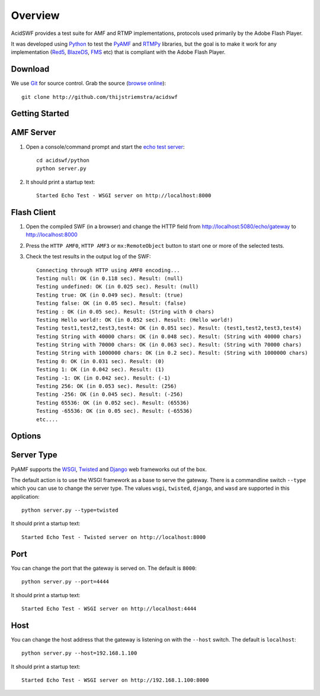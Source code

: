 Overview
========

AcidSWF provides a test suite for AMF and RTMP implementations, protocols used
primarily by the Adobe Flash Player.

It was developed using Python_ to test the PyAMF_ and RTMPy_ libraries, but the goal
is to make it work for any implementation (Red5_, BlazeDS_, FMS_ etc) that is
compliant with the Adobe Flash Player.


Download
--------

We use Git_ for source control. Grab the source (`browse online`_)::

    git clone http://github.com/thijstriemstra/acidswf


Getting Started
---------------

AMF Server
----------
 
1. Open a console/command prompt and start the `echo test server`_::

    cd acidswf/python
    python server.py

2. It should print a startup text::

    Started Echo Test - WSGI server on http://localhost:8000


Flash Client
------------

1. Open the compiled SWF (in a browser) and change the HTTP field from http://localhost:5080/echo/gateway to http://localhost:8000
2. Press the ``HTTP AMF0``, ``HTTP AMF3`` or ``mx:RemoteObject`` button to start one or more of the selected tests. 
3. Check the test results in the output log of the SWF::

    Connecting through HTTP using AMF0 encoding...
    Testing null: OK (in 0.118 sec). Result: (null)
    Testing undefined: OK (in 0.025 sec). Result: (null)
    Testing true: OK (in 0.049 sec). Result: (true)
    Testing false: OK (in 0.05 sec). Result: (false)
    Testing : OK (in 0.05 sec). Result: (String with 0 chars)
    Testing Hello world!: OK (in 0.052 sec). Result: (Hello world!)
    Testing test1,test2,test3,test4: OK (in 0.051 sec). Result: (test1,test2,test3,test4)
    Testing String with 40000 chars: OK (in 0.048 sec). Result: (String with 40000 chars)
    Testing String with 70000 chars: OK (in 0.063 sec). Result: (String with 70000 chars)
    Testing String with 1000000 chars: OK (in 0.2 sec). Result: (String with 1000000 chars)
    Testing 0: OK (in 0.031 sec). Result: (0)
    Testing 1: OK (in 0.042 sec). Result: (1)
    Testing -1: OK (in 0.042 sec). Result: (-1)
    Testing 256: OK (in 0.053 sec). Result: (256)
    Testing -256: OK (in 0.045 sec). Result: (-256)
    Testing 65536: OK (in 0.052 sec). Result: (65536)
    Testing -65536: OK (in 0.05 sec). Result: (-65536)
    etc....


Options
-------

Server Type
-----------

PyAMF supports the WSGI_, Twisted_ and Django_ web frameworks out of the box.

The default action is to use the WSGI framework as a base to serve the gateway. There is a commandline switch ``--type`` which you can use to change the server type.
The values ``wsgi``, ``twisted``, ``django``, and ``wasd`` are supported in this application::

    python server.py --type=twisted


It should print a startup text::

    Started Echo Test - Twisted server on http://localhost:8000


Port
----
You can change the port that the gateway is served on. The default is ``8000``::

    python server.py --port=4444


It should print a startup text::

    Started Echo Test - WSGI server on http://localhost:4444

Host
----

You can change the host address that the gateway is listening on with the ``--host`` switch. The default is ``localhost``::

    python server.py --host=192.168.1.100


It should print a startup text::

    Started Echo Test - WSGI server on http://192.168.1.100:8000


.. _PyAMF:    http://pyamf.org
.. _RTMPy:    http://rtmpy.org
.. _Red5:     http://red5.org
.. _BlazeDS:  
.. _FMS:      
.. _Python:         http://python.org
.. _Git:      http://git-scm.com
.. _browse online:  http://github.com/thijstriemstra/acidswf
.. _echo test server: http://github.com/thijstriemstra/acidswf/blob/master/python/server.py
.. _WSGI:	    http://wsgi.org
.. _Twisted:        http://twistedmatrix.com
.. _Django:         http://www.djangoproject.com
